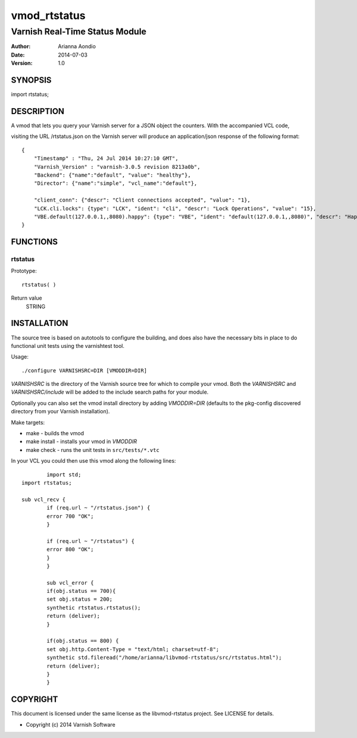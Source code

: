 =============
vmod_rtstatus
=============

-------------------------------
Varnish Real-Time Status Module
-------------------------------

:Author: Arianna Aondio
:Date: 2014-07-03
:Version: 1.0

SYNOPSIS
========

import rtstatus;

DESCRIPTION
===========

A vmod that lets you query your Varnish server for a JSON object the
counters. With the accompanied VCL code,

visiting the URL /rtstatus.json on the Varnish server will produce an
application/json response of the following format::

    {
	"Timestamp" : "Thu, 24 Jul 2014 10:27:10 GMT",
	"Varnish_Version" : "varnish-3.0.5 revision 8213a0b",
	"Backend": {"name":"default", "value": "healthy"},
	"Director": {"name":"simple", "vcl_name":"default"},
	
	"client_conn": {"descr": "Client connections accepted", "value": "1},
	"LCK.cli.locks": {type": "LCK", "ident": "cli", "descr": "Lock Operations", "value": "15},
	"VBE.default(127.0.0.1,,8080).happy": {type": "VBE", "ident": "default(127.0.0.1,,8080)", "descr": "Happy health probes", "value": "0},
    }

FUNCTIONS
=========

rtstatus
--------

Prototype::

         rtstatus( )

Return value
	STRING

INSTALLATION
============
The source tree is based on autotools to configure the building, and
does also have the necessary bits in place to do functional unit tests
using the varnishtest tool.

Usage::

 ./configure VARNISHSRC=DIR [VMODDIR=DIR]

`VARNISHSRC` is the directory of the Varnish source tree for which to
compile your vmod. Both the `VARNISHSRC` and `VARNISHSRC/include`
will be added to the include search paths for your module.

Optionally you can also set the vmod install directory by adding
`VMODDIR=DIR` (defaults to the pkg-config discovered directory from your
Varnish installation).

Make targets:

* make - builds the vmod
* make install - installs your vmod in `VMODDIR`
* make check - runs the unit tests in ``src/tests/*.vtc``

In your VCL you could then use this vmod along the following lines::
        
		import std;
        import rtstatus;

        sub vcl_recv {
        	if (req.url ~ "/rtstatus.json") {
            	error 700 "OK";
        	}

        	if (req.url ~ "/rtstatus") {
                error 800 "OK";
        	}
		}

		sub vcl_error {
        	if(obj.status == 700){
                set obj.status = 200;
                synthetic rtstatus.rtstatus();
        	return (deliver);
        	}

         	if(obj.status == 800) {
                set obj.http.Content-Type = "text/html; charset=utf-8";
                synthetic std.fileread("/home/arianna/libvmod-rtstatus/src/rtstatus.html");
        	return (deliver);
        	}
		}

COPYRIGHT
=========

This document is licensed under the same license as the
libvmod-rtstatus project. See LICENSE for details.

* Copyright (c) 2014 Varnish Software
